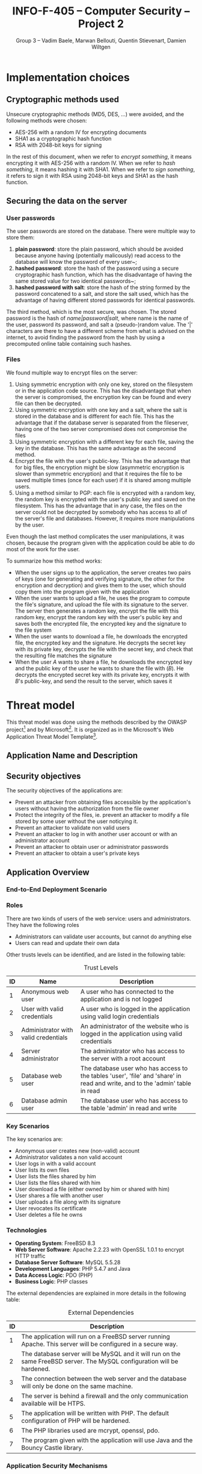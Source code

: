#+TITLE: INFO-F-405 -- Computer Security -- Project 2
#+AUTHOR: Group 3 -- Vadim Baele, Marwan Bellouti, Quentin Stievenart, Damien Wiltgen
#+LATEX_HEADER: \usepackage[a4paper]{geometry}
#+LATEX_HEADER: \geometry{hscale=0.7,vscale=0.7,centering}
#+LATEX_HEADER: \usepackage[pdftex]{hyperref}
#+LATEX_HEADER: \hypersetup{colorlinks,citecolor=black,filecolor=black,linkcolor=black,urlcolor=black}
#+OPTIONS:   H:3 num:t toc:nil \n:nil @:t ::t |:t ^:t -:t f:t *:t <:t todo:nil
* TODO Implementation choices
** DONE Cryptographic methods used
Unsecure cryptographic methods (MD5, DES, ...) were avoided, and the
following methods were chosen:
  - AES-256 with a random IV for encrypting documents
  - SHA1 as a cryptographic hash function
  - RSA with 2048-bit keys for signing

In the rest of this document, when we refer to /encrypt something/, it
means encrypting it with AES-256 with a random IV. When we refer to
/hash something/, it means hashing it with SHA1. When we refer to
/sign something/, it refers to sign it with RSA using 2048-bit keys
and SHA1 as the hash function.
** DONE Securing the data on the server
*** User passwords
The user passwords are stored on the database. There were multiple
way to store them:
  1. *plain password*: store the plain password, which should be
     avoided because anyone having (potentially malicously) read
     access to the database will know the password of every user~;
  2. *hashed password*: store the hash of the password using a secure
     cryptographic hash function, which has the disadvantage of having
     the same stored value for two identical passwords~;
  3. *hashed password with salt*: store the hash of the string formed
     by the password concatened to a salt, and store the salt used,
     which has the advantage of having different stored passwords for
     identical passwords.

The third method, which is the most secure, was chosen. The stored
password is the hash of /name|password|salt/, where name is the name
of the user, password its password, and salt a (pseudo-)random
value. The '|' characters are there to have a different scheme from
what is advised on the internet, to avoid finding the password from
the hash by using a precomputed online table containing such hashes.
*** Files
We found multiple way to encrypt files on the server:
  1. Using symmetric encryption with only one key, stored on the
     filesystem or in the application code source. This has the
     disadvantage that when the server is compromised, the encryption
     key can be found and every file can then be decrypted.
  2. Using symmetric encryption with one key and a salt, where the
     salt is stored in the database and is different for each
     file. This has the advantage that if the database server is
     separated from the fileserver, having one of the two server
     compromised does not compromise the files
  3. Using symmetric encryption with a different key for each file,
     saving the key in the database. This has the same advantage as
     the second method.
  4. Encrypt the file with the user's public-key. This has the
     advantage that for big files, the encryption might be slow
     (asymmetric encryption is slower than symmetric encryption) and
     that it requires the file to be saved multiple times (once for
     each user) if it is shared among multiple users.
  5. Using a method similar to PGP: each file is encrypted with a
     random key, the random key is encrypted with the user's public
     key and saved on the filesystem. This has the advantage that in
     any case, the files on the server could not be decrypted by
     somebody who has access to all of the server's file and
     databases. However, it requires more manipulations by the user.

Even though the last method complicates the user manipulations, it was
chosen, because the program given with the application could be able
to do most of the work for the user.

To summarize how this method works:
  - When the user signs up to the application, the server creates two
    pairs of keys (one for generating and verifying signature, the
    other for the encryption and decryption) and gives them to the
    user, which should copy them into the program given with the
    application
  - When the user wants to upload a file, he uses the program to
    compute the file's signature, and upload the file with its
    signature to the server. The server then generates a random key,
    encrypt the file with this random key, encrypt the random key with
    the user's public key and saves both the encrypted file, the
    encrypted key and the signature to the file system
  - When the user wants to download a file, he downloads the encrypted
    file, the encrypted key and the signature. He decrypts the secret
    key with its private key, decrypts the file with the secret key,
    and check that the resulting file matches the signature
  - When the user /A/ wants to share a file, he downloads the
    encrypted key and the public key of the user he wants to share the
    file with (/B/). He decrypts the encrypted secret key with its
    private key, encrypts it with /B/'s public-key, and send the
    result to the server, which saves it
* TODO Threat model
This threat model was done using the methods described by the OWASP
project[fn::=https://www.owasp.org/index.php/Application_Threat_Modeling=]
and by
Microsoft[fn::=http://msdn.microsoft.com/en-us/library/ms978527.aspx=]. It
is organized as in the Microsoft's Web Application Threat Model
Template[fn::=http://msdn.microsoft.com/en-us/library/ff648866.aspx=].

** TODO Application Name and Description
** DONE Security objectives
The security objectives of the applications are:
  - Prevent an attacker from obtaining files accessible by the
    application's users without having the authorization from the
    file owner
  - Protect the integrity of the files, ie. prevent an attacker to
    modify a file stored by some user without the user noticying it.
  - Prevent an attacker to validate non valid users
  - Prevent an attacker to log in with another user account or with
    an administrator account
  - Prevent an attacker to obtain user or administrator passwords
  - Prevent an attacker to obtain a user's private keys
** TODO Application Overview
*** TODO End-to-End Deployment Scenario
*** DONE Roles
There are two kinds of users of the web service: users and
administrators. They have the following roles
  - Administrators can validate user accounts, but cannot do anything else
  - Users can read and update their own data

Other trusts levels can be identified, and are listed in the
following table:
#+CAPTION: Trust Levels
#+ATTR_LaTeX: longtable align=|c|p{3cm}|p{0.7\textwidth}|
|------+--------------------------------------+-------------------------------------------------------------------------------------------------------------------------------|
| *ID* | *Name*                               | *Description*                                                                                                                 |
|------+--------------------------------------+-------------------------------------------------------------------------------------------------------------------------------|
|------+--------------------------------------+-------------------------------------------------------------------------------------------------------------------------------|
|    1 | Anonymous web user                   | A user who has connected to the application and is not logged                                                                 |
|------+--------------------------------------+-------------------------------------------------------------------------------------------------------------------------------|
|    2 | User with valid credentials          | A user who is logged in the application using valid login credentials                                                         |
|------+--------------------------------------+-------------------------------------------------------------------------------------------------------------------------------|
|    3 | Administrator with valid credentials | An administrator of the website who is logged in the application using valid credentials                                      |
|------+--------------------------------------+-------------------------------------------------------------------------------------------------------------------------------|
|    4 | Server administrator                 | The administrator who has access to the server with a root account                                                            |
|------+--------------------------------------+-------------------------------------------------------------------------------------------------------------------------------|
|    5 | Database web user                    | The database user who has access to the tables 'user', 'file' and 'share' in read and write, and to the 'admin' table in read |
|------+--------------------------------------+-------------------------------------------------------------------------------------------------------------------------------|
|    6 | Database admin user                  | The database user who has access to the table 'admin' in read and write                                                       |
|------+--------------------------------------+-------------------------------------------------------------------------------------------------------------------------------|

*** DONE Key Scenarios
The key scenarios are:
  - Anonymous user creates new (non-valid) account
  - Administrator validates a non valid account
  - User logs in with a valid account
  - User lists its own files
  - User lists the files shared by him
  - User lists the files shared with him
  - User download a file (either owned by him or shared with him)
  - User shares a file with another user
  - User uploads a file along with its signature
  - User revocates its certificate
  - User deletes a file he owns
*** DONE Technologies
  - *Operating System*: FreeBSD 8.3
  - *Web Server Software*: Apache 2.2.23 with OpenSSL 1.0.1 to
    encrypt HTTP traffic
  - *Database Server Software*: MySQL 5.5.28
  - *Development Languages*: PHP 5.4.7 and Java
  - *Data Access Logic*: PDO (PHP)
  - *Business Logic*: PHP classes

The external dependencies are explained in more details in the
following table:
#+CAPTION: External Dependencies
#+ATTR_LaTeX: longtable align=|c|p{\textwidth}|
|------+-------------------------------------------------------------------------------------------------------------------------|
| *ID* | *Description*                                                                                                           |
|------+-------------------------------------------------------------------------------------------------------------------------|
|------+-------------------------------------------------------------------------------------------------------------------------|
|    1 | The application will run on a FreeBSD server running Apache. This server will be configured in a secure way.            |
|------+-------------------------------------------------------------------------------------------------------------------------|
|    2 | The database server will be MySQL and it will run on the same FreeBSD server. The MySQL configuration will be hardened. |
|------+-------------------------------------------------------------------------------------------------------------------------|
|    3 | The connection between the web server and the database will only be done on the same machine.                           |
|------+-------------------------------------------------------------------------------------------------------------------------|
|    4 | The server is behind a firewall and the only communication available will be HTPS.                                      |
|------+-------------------------------------------------------------------------------------------------------------------------|
|    5 | The application will be written with PHP. The default configuration of PHP will be hardened.                            |
|------+-------------------------------------------------------------------------------------------------------------------------|
|    6 | The PHP libraries used are mcrypt, openssl, pdo.                                                                        |
|------+-------------------------------------------------------------------------------------------------------------------------|
|    7 | The program given with the application will use Java and the Bouncy Castle library.                                     |
|------+-------------------------------------------------------------------------------------------------------------------------|
*** DONE Application Security Mechanisms
  - Sensitive data is stored encrypted (files) or hashed (passwords).
  - The web service is authenticated to the database using MySQL
    authentication scheme.
  - Server administration can only be performed from a SSH connection to
    the server's host, available only when having an accepted private
    key.
  - The server's logs are monitored by =logwatch=, and any suspect
    behaviour should be detected, the server's administrator will be
    notified.
  - The server's software versions are monitored by =portaudit=, and
    any security flaw should be discovered in one of the installed
    software, the server's administrator will be immediately notified
    and should perform what is necessary to ensure the application
    security.
** TODO Application Decomposition
*** DONE Trust Boundaries
Identified trust boundaries are:
  - The perimeter firewall
  - The database trusts calls from the identified web application
*** TODO Data Flows
The general flow of data is represented in figure
\ref{fig:general-flow}

\begin{figure}[ht!]
\centerline{\includegraphics[width=1.3\textwidth]{dfd.png}}
\caption{General dataflow of the web service}\label{fig:general-flow}
\end{figure}

# TODO: plus de diagrammes ou de texte pour expliquer les autres data
# flows
*** TODO Entry Points
Entry points are described in the following table

#+CAPTION: Entry points
#+ATTR_LaTeX: longtable align=|c|p{3cm}|p{0.6\textwidth}|p{3cm}|
|------+-----------------------+--------------------------------------------------------------------------------------------------------------------------+---------------------------------------------------------------------------------|
| *ID* | *Name*                | *Description*                                                                                                            | *Trust Levels*                                                                  |
|------+-----------------------+--------------------------------------------------------------------------------------------------------------------------+---------------------------------------------------------------------------------|
|------+-----------------------+--------------------------------------------------------------------------------------------------------------------------+---------------------------------------------------------------------------------|
|    1 | HTTPS port            | The application will only be accessible via HTTPS. All the pages of the applications are available from this entry point | (1) Anonymous web user (2) User with valid credentials (3) Server administrator |
|------+-----------------------+--------------------------------------------------------------------------------------------------------------------------+---------------------------------------------------------------------------------|
|  1.1 | Login page            | The page allowing users to connect using their login credentials                                                         | (1) Anonymous web user (2) User with valid credentials                          |
|------+-----------------------+--------------------------------------------------------------------------------------------------------------------------+---------------------------------------------------------------------------------|
|  1.2 | Account creation page | The page allowing anonymous users to create a new account                                                                | (1) Anonymous web user                                                          |
|------+-----------------------+--------------------------------------------------------------------------------------------------------------------------+---------------------------------------------------------------------------------|
|  1.3 | Admin login page      | The page allowing administrators to connect using using their login credentials                                          | (1) Anonymous web user                                                          |
|------+-----------------------+--------------------------------------------------------------------------------------------------------------------------+---------------------------------------------------------------------------------|
|  1.4 | TODO                  |                                                                                                                          |                                                                                 |
|------+-----------------------+--------------------------------------------------------------------------------------------------------------------------+---------------------------------------------------------------------------------|
|------+-----------------------+--------------------------------------------------------------------------------------------------------------------------+---------------------------------------------------------------------------------|
*** DONE Exits Points
Exits points are:
  - The file list page, which displays the file name specified by the
    file owner
  - The menu of the application, which display the user's name
** TODO Threats
The tables that follows lists the existing threats.
#+CAPTION: Threat: Malicious SQL data in user input
#+ATTR_LaTeX: longtable align=|p{3cm}|p{0.8\textwidth}|
|-------------------------+---|
| *ID*                    | 1 |
|-------------------------+---|
| *Name*                  |   |
|-------------------------+---|
| *Description*           |   |
|-------------------------+---|
| *STRIDE classification* |   |
|-------------------------+---|
| *Notes*                 |   |
|-------------------------+---|
| *Entry points*          |   |
|-------------------------+---|
| *Assets*                |   |
|-------------------------+---|
| *Threat tree*           |   |
|-------------------------+---|
** TODO Vulnerabilities
#+CAPTION: Vulnerability: SQL Injection
#+ATTR_LaTeX: longtable align=|p{3cm}|p{0.8\textwidth}|
|---------------------------+---|
| *ID*                      | 1 |
|---------------------------+---|
| *Name*                    |   |
|---------------------------+---|
| *Description*             |   |
|---------------------------+---|
| *STRIDE classification*   |   |
|---------------------------+---|
| *DREAD rating*            |   |
|---------------------------+---|
| *Corresponding threat ID* |   |
|---------------------------+---|
